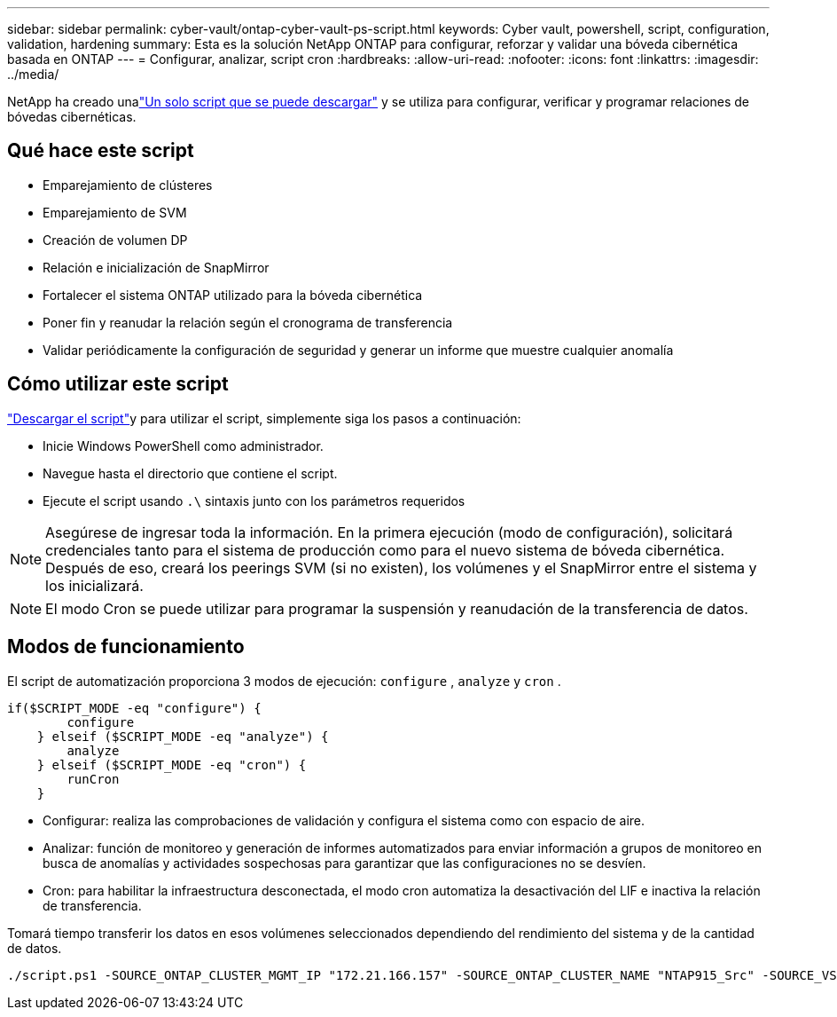 ---
sidebar: sidebar 
permalink: cyber-vault/ontap-cyber-vault-ps-script.html 
keywords: Cyber vault, powershell, script, configuration, validation, hardening 
summary: Esta es la solución NetApp ONTAP para configurar, reforzar y validar una bóveda cibernética basada en ONTAP 
---
= Configurar, analizar, script cron
:hardbreaks:
:allow-uri-read: 
:nofooter: 
:icons: font
:linkattrs: 
:imagesdir: ../media/


[role="lead"]
NetApp ha creado unalink:https://github.com/NetApp/ransomeware-cybervault-automation["Un solo script que se puede descargar"^] y se utiliza para configurar, verificar y programar relaciones de bóvedas cibernéticas.



== Qué hace este script

* Emparejamiento de clústeres
* Emparejamiento de SVM
* Creación de volumen DP
* Relación e inicialización de SnapMirror
* Fortalecer el sistema ONTAP utilizado para la bóveda cibernética
* Poner fin y reanudar la relación según el cronograma de transferencia
* Validar periódicamente la configuración de seguridad y generar un informe que muestre cualquier anomalía




== Cómo utilizar este script

link:https://github.com/NetApp/ransomeware-cybervault-automation["Descargar el script"^]y para utilizar el script, simplemente siga los pasos a continuación:

* Inicie Windows PowerShell como administrador.
* Navegue hasta el directorio que contiene el script.
* Ejecute el script usando `.\` sintaxis junto con los parámetros requeridos



NOTE: Asegúrese de ingresar toda la información.  En la primera ejecución (modo de configuración), solicitará credenciales tanto para el sistema de producción como para el nuevo sistema de bóveda cibernética.  Después de eso, creará los peerings SVM (si no existen), los volúmenes y el SnapMirror entre el sistema y los inicializará.


NOTE: El modo Cron se puede utilizar para programar la suspensión y reanudación de la transferencia de datos.



== Modos de funcionamiento

El script de automatización proporciona 3 modos de ejecución: `configure` , `analyze` y `cron` .

[source, powershell]
----
if($SCRIPT_MODE -eq "configure") {
        configure
    } elseif ($SCRIPT_MODE -eq "analyze") {
        analyze
    } elseif ($SCRIPT_MODE -eq "cron") {
        runCron
    }
----
* Configurar: realiza las comprobaciones de validación y configura el sistema como con espacio de aire.
* Analizar: función de monitoreo y generación de informes automatizados para enviar información a grupos de monitoreo en busca de anomalías y actividades sospechosas para garantizar que las configuraciones no se desvíen.
* Cron: para habilitar la infraestructura desconectada, el modo cron automatiza la desactivación del LIF e inactiva la relación de transferencia.


Tomará tiempo transferir los datos en esos volúmenes seleccionados dependiendo del rendimiento del sistema y de la cantidad de datos.

[source, powershell]
----
./script.ps1 -SOURCE_ONTAP_CLUSTER_MGMT_IP "172.21.166.157" -SOURCE_ONTAP_CLUSTER_NAME "NTAP915_Src" -SOURCE_VSERVER "svm_NFS" -SOURCE_VOLUME_NAME "Src_RP_Vol01" -DESTINATION_ONTAP_CLUSTER_MGMT_IP "172.21.166.159" -DESTINATION_ONTAP_CLUSTER_NAME "NTAP915_Destn" -DESTINATION_VSERVER "svm_nim_nfs" -DESTINATION_AGGREGATE_NAME "NTAP915_Destn_01_VM_DISK_1" -DESTINATION_VOLUME_NAME "Dst_RP_Vol01_Vault" -DESTINATION_VOLUME_SIZE "5g" -SNAPLOCK_MIN_RETENTION "15minutes" -SNAPLOCK_MAX_RETENTION "30minutes" -SNAPMIRROR_PROTECTION_POLICY "XDPDefault" -SNAPMIRROR_SCHEDULE "5min" -DESTINATION_CLUSTER_USERNAME "admin" -DESTINATION_CLUSTER_PASSWORD "PASSWORD123"
----